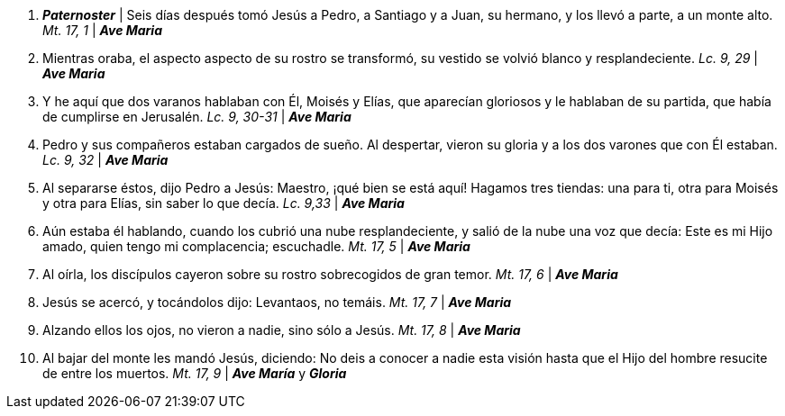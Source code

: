 1. *_Paternoster_* | Seis días después tomó Jesús a Pedro, a Santiago y a Juan, su hermano, y los llevó a parte, a un monte alto. _Mt. 17, 1_ | *_Ave Maria_*

2. Mientras oraba, el aspecto aspecto de su rostro se transformó, su vestido se volvió blanco y resplandeciente. _Lc. 9, 29_ | *_Ave Maria_*

3. Y he aquí que dos varanos hablaban con Él, Moisés y Elías, que aparecían gloriosos y le hablaban de su partida, que había de cumplirse en Jerusalén. _Lc. 9, 30-31_ | *_Ave Maria_*

4. Pedro y sus compañeros estaban cargados de sueño. Al despertar, vieron su gloria y a los dos varones que con Él estaban. _Lc. 9, 32_ | *_Ave Maria_*

5. Al separarse éstos, dijo Pedro a Jesús: Maestro, ¡qué bien se está aquí! Hagamos tres tiendas: una para ti, otra para Moisés y otra para Elías, sin saber lo que decía. _Lc. 9,33_ | *_Ave Maria_*

6. Aún estaba él hablando, cuando los cubrió una nube resplandeciente, y salió de la nube una voz que decía: Este es mi Hijo amado, quien tengo mi complacencia; escuchadle. _Mt. 17, 5_ | *_Ave Maria_*

7. Al oírla, los discípulos cayeron sobre su rostro sobrecogidos de gran temor. _Mt. 17, 6_ | *_Ave Maria_*

8. Jesús se acercó, y tocándolos dijo: Levantaos, no temáis. _Mt. 17, 7_ | *_Ave Maria_*

9. Alzando ellos los ojos, no vieron a nadie, sino sólo a Jesús. _Mt. 17, 8_ | *_Ave Maria_*
 
10. Al bajar del monte les mandó Jesús, diciendo: No deis a conocer a nadie esta visión hasta que el Hijo del hombre resucite de entre los muertos. _Mt. 17, 9_ | *_Ave María_* y *_Gloria_*